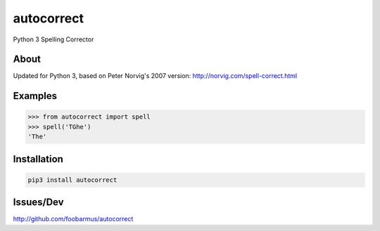 ===========
autocorrect
===========
Python 3 Spelling Corrector

About
=====
Updated for Python 3, based on Peter Norvig's
2007 version: http://norvig.com/spell-correct.html

Examples
========
.. code-block:: python

    >>> from autocorrect import spell
    >>> spell('TGhe')
    'The'

Installation
============
.. code-block:: bash

    pip3 install autocorrect

Issues/Dev
==========
http://github.com/foobarmus/autocorrect
